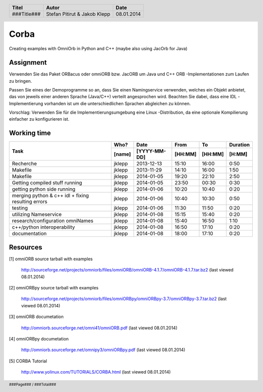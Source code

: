 #####
Corba
#####

Creating examples with OmniOrb in Python and C++ (maybe also using JacOrb for Java)

==========
Assignment
==========
Verwenden Sie das Paket ORBacus oder omniORB bzw. JacORB um Java und C++ ORB
-Implementationen zum Laufen zu bringen.

Passen Sie eines der Demoprogramme so an, dass Sie einen Namingservice 
verwenden, welches ein Objekt anbietet, das von jeweils einer anderen Sprache 
(Java/C++) verteilt angesprochen wird. Beachten Sie dabei, dass eine IDL
-Implementierung vorhanden ist um die unterschiedlichen Sprachen abgleichen 
zu können.

Vorschlag: Verwenden Sie für die Implementierungsumgebung eine Linux
-Distribution, da eine optionale Kompilierung einfacher zu konfigurieren ist.



============
Working time
============
+-----------------------------+-----------+--------------+---------+---------+-----------+
| Task                        | Who?      | Date         | From    | To      | Duration  |
|                             +-----------+--------------+---------+---------+-----------+
|                             | [name]    | [YYYY-MM-DD] | [HH:MM] | [HH:MM] |    [H:MM] |
+=============================+===========+==============+=========+=========+===========+
| Recherche                   | jklepp    |  2013-12-13  |  15:10  |  16:00  |     0:50  |
+-----------------------------+-----------+--------------+---------+---------+-----------+
| Makefile                    | jklepp    |  2013-11-29  |  14:10  |  16:00  |     1:50  |
+-----------------------------+-----------+--------------+---------+---------+-----------+
| Makefile                    | jklepp    |  2014-01-05  |  19:20  |  22:10  |     2:50  |
+-----------------------------+-----------+--------------+---------+---------+-----------+
| Getting compiled stuff      | jklepp    |  2014-01-05  |  23:50  |  00:30  |     0:30  |
| running                     |           |              |         |         |           |
+-----------------------------+-----------+--------------+---------+---------+-----------+
| getting python side running | jklepp    |  2014-01-06  |  10:20  |  10:40  |     0:20  |
+-----------------------------+-----------+--------------+---------+---------+-----------+
| merging python & c++ idl    | jklepp    |  2014-01-06  |  10:40  |  10:30  |     0:50  |
| + fixing resulting errors   |           |              |         |         |           |
+-----------------------------+-----------+--------------+---------+---------+-----------+
| testing                     | jklepp    |  2014-01-06  |  11:30  |  11:50  |     0:20  |
+-----------------------------+-----------+--------------+---------+---------+-----------+
| utilizing Nameservice       | jklepp    |  2014-01-08  |  15:15  |  15:40  |     0:20  |
+-----------------------------+-----------+--------------+---------+---------+-----------+
| research/configuration      | jklepp    |  2014-01-08  |  15:40  |  16:50  |     1:10  |
| omniNames                   |           |              |         |         |           |
+-----------------------------+-----------+--------------+---------+---------+-----------+
| c++/python interoperability | jklepp    |  2014-01-08  |  16:50  |  17:10  |     0:20  |
+-----------------------------+-----------+--------------+---------+---------+-----------+
| documentation               | jklepp    |  2014-01-08  |  18:00  |  17:10  |     0:20  |
+-----------------------------+-----------+--------------+---------+---------+-----------+

=========
Resources
=========

.. _1:

[1] omniORB source tarball with examples
    
    http://sourceforge.net/projects/omniorb/files/omniORB/omniORB-4.1.7/omniORB-4.1.7.tar.bz2
    (last viewed 08.01.2014)

.. _2:

[2] omniORBpy source tarball with examples
    
    http://sourceforge.net/projects/omniorb/files/omniORBpy/omniORBpy-3.7/omniORBpy-3.7.tar.bz2
    (last viewed 08.01.2014)

.. _3:

[3] omniORB documetation
    
    http://omniorb.sourceforge.net/omni41/omniORB.pdf
    (last viewed 08.01.2014)

.. _4:

[4] omniORBpy documetation
    
    http://omniorb.sourceforge.net/omnipy3/omniORBpy.pdf
    (last viewed 08.01.2014)

[5] CORBA Tutorial
    
    http://www.yolinux.com/TUTORIALS/CORBA.html
    (last viewed 08.01.2014)

.. header::

    +-------------+----------------+------------+
    | Titel       | Autor          | Date       |
    +=============+================+============+
    | ###Title### | Stefan Pitirut | 08.01.2014 |
    |             | & Jakob Klepp  |            |
    +-------------+----------------+------------+

.. footer::

    ###Page### / ###Total###
